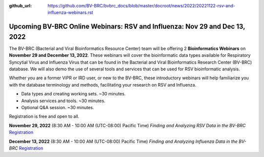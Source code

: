 :github_url: https://github.com/BV-BRC/bvbrc_docs/blob/master/docroot/news/2022/20221122-rsv-and-influenza-webinars.rst

Upcoming BV-BRC Online Webinars: RSV and Influenza: Nov 29 and Dec 13, 2022
============================================================================

.. feed-entry::
   :date: 2022-11-22

.. image:: ../images/2022/rsv-and-influenza-webinars.png
  :width: 550
  :alt: RSV and Influenza Webinars

The BV-BRC (Bacterial and Viral Bioinformatics Resource Center) team will be offering 2 **Bioinformatics Webinars** on **November 29 and December 13, 2022**. These webinars will cover the bioinformatic data types available for Respiratory Syncytial Virus and Influenza Virus that can be found in the Bacterial and Viral Bioinformatics Research Center (BV-BRC) database. We will also demo the use of several tools and services that can be used for RSV bioinformatic analysis.

.. cut::

Whether you are a former ViPR or IRD user, or new to the BV-BRC, these introductory webinars will help familiarize you with the database terminology and methods, facilitating your research on RSV and Influenza.

- Data types and creating working sets. ~30 minutes.
- Analysis services and tools. ~30 minutes.
- Optional Q&A session. ~30 minutes.

Registration is free and open to all. 

**November 29, 2022** (8:30 AM - 10:00 AM (UTC-08:00) Pacific Time)
*Finding and Analyzing RSV Data in the BV-BRC*
`Registration <https://teams.microsoft.com/registration/8WfZJNg-SES6plYOxXKssw,AJkK0CmkKEGUEXKyRbCvQg,TYu45NWMGk2twb7xvkq5yA,b_MrO8f2F0SQlFbu8OU0dA,xfV2vcX8BUS5fnuYBYpdbA,VTPoSsuVLkmKnY50HK9Osw?mode=read&tenantId=24d967f1-3ed8-4448-baa6-560ec572acb3>`_

**December 13, 2022** (8:30 AM - 10:00 AM (UTC-08:00) Pacific Time)
*Finding and Analyzing Influenza Data in the BV-BRC*
`Registration <https://teams.microsoft.com/registration/8WfZJNg-SES6plYOxXKssw,AJkK0CmkKEGUEXKyRbCvQg,TYu45NWMGk2twb7xvkq5yA,FemxHCDcmk-SfG8FFIAfnw,8pexGm8LWEaowJbk_e8Yeg,yQnoJy9T00a7Pf5xdrIh5w?mode=read&tenantId=24d967f1-3ed8-4448-baa6-560ec572acb3>`_